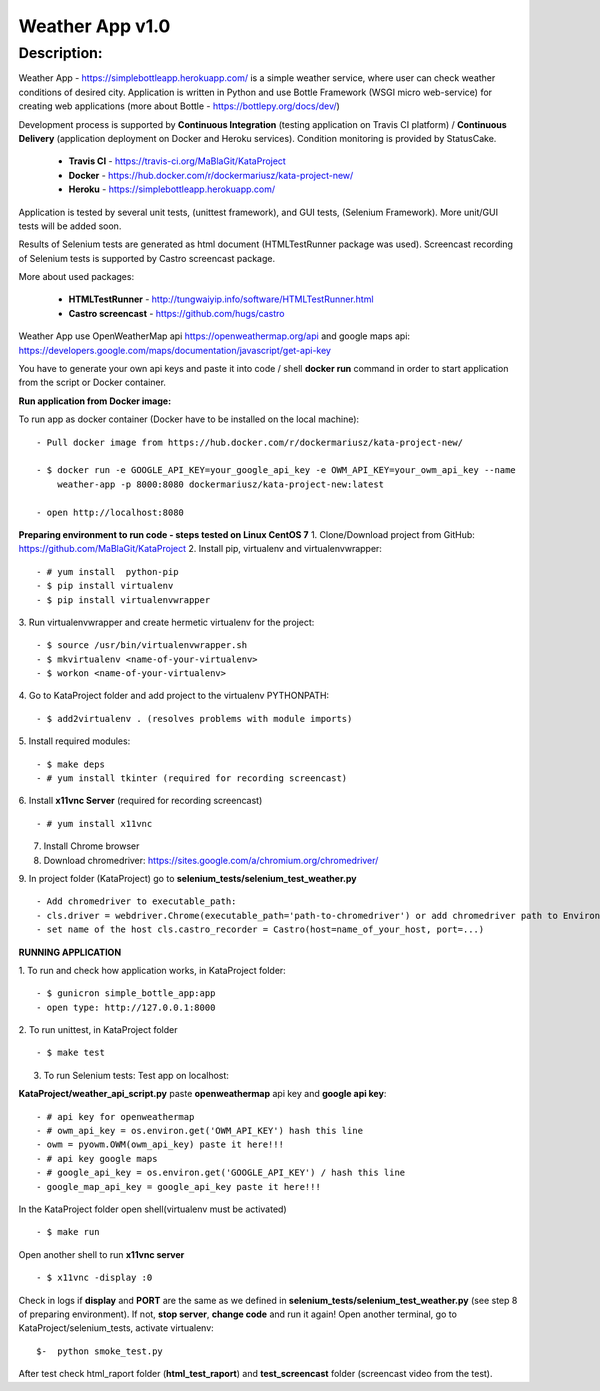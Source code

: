 ================
Weather App v1.0
================

Description:
============

Weather App - https://simplebottleapp.herokuapp.com/ is a simple weather service, where user can check weather conditions of desired city. Application is written in Python and use Bottle Framework (WSGI micro web-service) for creating web applications (more about Bottle - https://bottlepy.org/docs/dev/)

Development process is supported by **Continuous Integration** (testing application on Travis CI platform) / **Continuous Delivery** (application deployment on Docker and Heroku services). Condition monitoring is provided by StatusCake.

 - **Travis CI** - https://travis-ci.org/MaBlaGit/KataProject
 - **Docker** - https://hub.docker.com/r/dockermariusz/kata-project-new/
 - **Heroku** - https://simplebottleapp.herokuapp.com/

Application is tested by several unit tests, (unittest framework), and GUI tests, (Selenium Framework). More unit/GUI tests will be added soon.

Results of Selenium tests are generated as html document (HTMLTestRunner package was used). Screencast recording of Selenium tests is supported by Castro screencast package.

More about used packages:

 - **HTMLTestRunner** - http://tungwaiyip.info/software/HTMLTestRunner.html
 - **Castro screencast** - https://github.com/hugs/castro
 
Weather App use OpenWeatherMap api https://openweathermap.org/api and google maps api: https://developers.google.com/maps/documentation/javascript/get-api-key

You have to generate your own api keys and paste it into code / shell **docker run** command in order to start application from the script or Docker container.


**Run application from Docker image:**

To run app as docker container (Docker have to be installed on the local machine):
::
 - Pull docker image from https://hub.docker.com/r/dockermariusz/kata-project-new/

 - $ docker run -e GOOGLE_API_KEY=your_google_api_key -e OWM_API_KEY=your_owm_api_key --name 
     weather-app -p 8000:8080 dockermariusz/kata-project-new:latest

 - open http://localhost:8080
          
**Preparing environment to run code - steps tested on Linux CentOS 7**
1. Clone/Download project from GitHub: https://github.com/MaBlaGit/KataProject
2. Install pip, virtualenv and virtualenvwrapper:
::
    - # yum install  python-pip
    - $ pip install virtualenv
    - $ pip install virtualenvwrapper
3. Run virtualenvwrapper and create hermetic virtualenv for the project:
::
    - $ source /usr/bin/virtualenvwrapper.sh
    - $ mkvirtualenv <name-of-your-virtualenv>
    - $ workon <name-of-your-virtualenv> 
4. Go to KataProject folder and add project to the virtualenv PYTHONPATH:
::
    - $ add2virtualenv . (resolves problems with module imports)
5. Install required modules:
::
    - $ make deps
    - # yum install tkinter (required for recording screencast)
6. Install **x11vnc Server** (required for recording screencast)
::
	- # yum install x11vnc
7. Install Chrome browser

8. Download chromedriver: https://sites.google.com/a/chromium.org/chromedriver/

9. In project folder (KataProject) go to **selenium_tests/selenium_test_weather.py**
::
    - Add chromedriver to executable_path:
    - cls.driver = webdriver.Chrome(executable_path='path-to-chromedriver') or add chromedriver path to Environment Variables.
    - set name of the host cls.castro_recorder = Castro(host=name_of_your_host, port=...)

**RUNNING APPLICATION**

1. To run and check how application works, in KataProject folder:
::
    - $ gunicron simple_bottle_app:app
    - open type: http://127.0.0.1:8000

2. To run unittest, in KataProject folder
::
	- $ make test

3. To run Selenium tests:
   Test app on localhost:

**KataProject/weather_api_script.py** paste **openweathermap** api key and **google api key**:
::
   - # api key for openweathermap
   - # owm_api_key = os.environ.get('OWM_API_KEY') hash this line
   - owm = pyowm.OWM(owm_api_key) paste it here!!!   
   - # api key google maps    
   - # google_api_key = os.environ.get('GOOGLE_API_KEY') / hash this line
   - google_map_api_key = google_api_key paste it here!!!
  
In the KataProject folder open shell(virtualenv must be activated)
::
   - $ make run
Open another shell to run **x11vnc server**
::
   - $ x11vnc -display :0
Check in logs if **display** and **PORT** are the same as we defined in **selenium_tests/selenium_test_weather.py** (see step 8 of preparing environment). If not,  **stop server**, **change code** and run it again!
Open another terminal, go to KataProject/selenium_tests, activate virtualenv:
::
   $-  python smoke_test.py

After test check html_raport folder (**html_test_raport**) and **test_screencast** folder (screencast video from the test).



